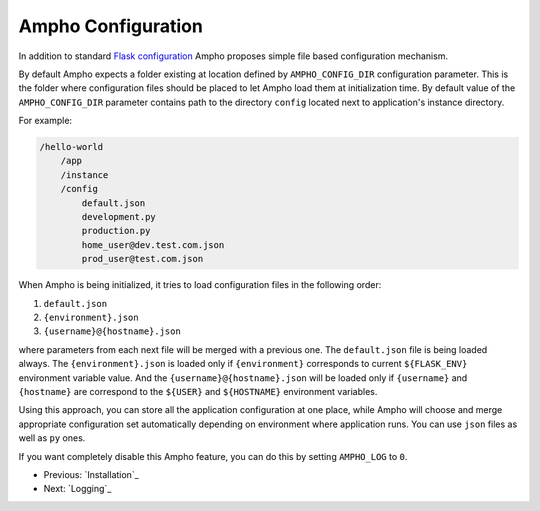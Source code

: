 Ampho Configuration
===================

In addition to standard `Flask configuration`_ Ampho proposes simple file based configuration mechanism.

By default Ampho expects a folder existing at location defined by ``AMPHO_CONFIG_DIR`` configuration parameter. This is
the folder where configuration files should be placed to let Ampho load them at initialization time. By default value of
the ``AMPHO_CONFIG_DIR`` parameter contains path to the directory ``config`` located next to application's instance
directory.

For example:

.. sourcecode:: text

    /hello-world
        /app
        /instance
        /config
            default.json
            development.py
            production.py
            home_user@dev.test.com.json
            prod_user@test.com.json

When Ampho is being initialized, it tries to load configuration files in the following order:

#. ``default.json``
#. ``{environment}.json``
#. ``{username}@{hostname}.json``

where parameters from each next file will be merged with a previous one. The ``default.json`` file is being loaded
always. The ``{environment}.json`` is loaded only if ``{environment}`` corresponds to current ``${FLASK_ENV}``
environment variable value. And the ``{username}@{hostname}.json`` will be loaded only if ``{username}`` and
``{hostname}`` are correspond to the ``${USER}`` and ``${HOSTNAME}`` environment variables.

Using this approach, you can store all the application configuration at one place, while Ampho will choose and merge
appropriate configuration set automatically depending on environment where application runs. You can use ``json`` files
as well as ``py`` ones.

If you want completely disable this Ampho feature, you can do this by setting ``AMPHO_LOG`` to ``0``.


* Previous: `Installation`_
* Next: `Logging`_


.. _Flask configuration: https://flask.palletsprojects.com/en/1.1.x/config/
.. _Installation::: installation.rst
.. _Logging:: logging.rst
